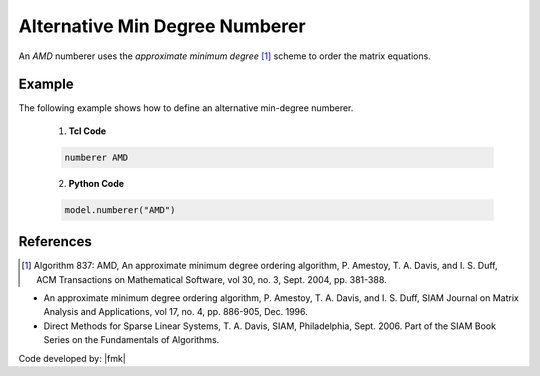 Alternative Min Degree Numberer
^^^^^^^^^^^^^^^^^^^^^^^^^^^^^^^

An *AMD* numberer uses the *approximate minimum degree* [1]_ scheme to order the matrix equations. 

.. tabs::

   .. tab:: Python

      .. function:: model.numberer("AMD")
         :no-index:

   .. tab:: Tcl

      .. function:: numberer AMD


Example
-------

The following example shows how to define an alternative min-degree numberer.

   1. **Tcl Code**

   .. code-block:: tcl

      numberer AMD


   2. **Python Code**

   .. code-block:: python

      model.numberer("AMD")




References
----------

.. [1]  Algorithm 837: AMD, An approximate minimum degree ordering algorithm, P. Amestoy, T. A. Davis, and I. S. Duff, ACM Transactions on Mathematical Software, vol 30, no. 3, Sept. 2004, pp. 381-388.

*  An approximate minimum degree ordering algorithm, P. Amestoy, T. A. Davis, and I. S. Duff, SIAM Journal on Matrix Analysis and Applications, vol 17, no. 4, pp. 886-905, Dec. 1996.
      
*  Direct Methods for Sparse Linear Systems, T. A. Davis, SIAM, Philadelphia, Sept. 2006. Part of the SIAM Book Series on the Fundamentals of Algorithms.

Code developed by: |fmk|
